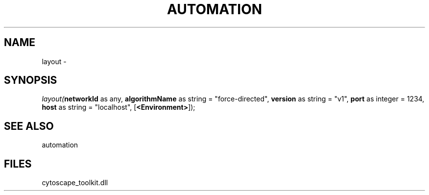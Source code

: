 .\" man page create by R# package system.
.TH AUTOMATION 1 2000-1月 "layout" "layout"
.SH NAME
layout \- 
.SH SYNOPSIS
\fIlayout(\fBnetworkId\fR as any, 
\fBalgorithmName\fR as string = "force-directed", 
\fBversion\fR as string = "v1", 
\fBport\fR as integer = 1234, 
\fBhost\fR as string = "localhost", 
[\fB<Environment>\fR]);\fR
.SH SEE ALSO
automation
.SH FILES
.PP
cytoscape_toolkit.dll
.PP
